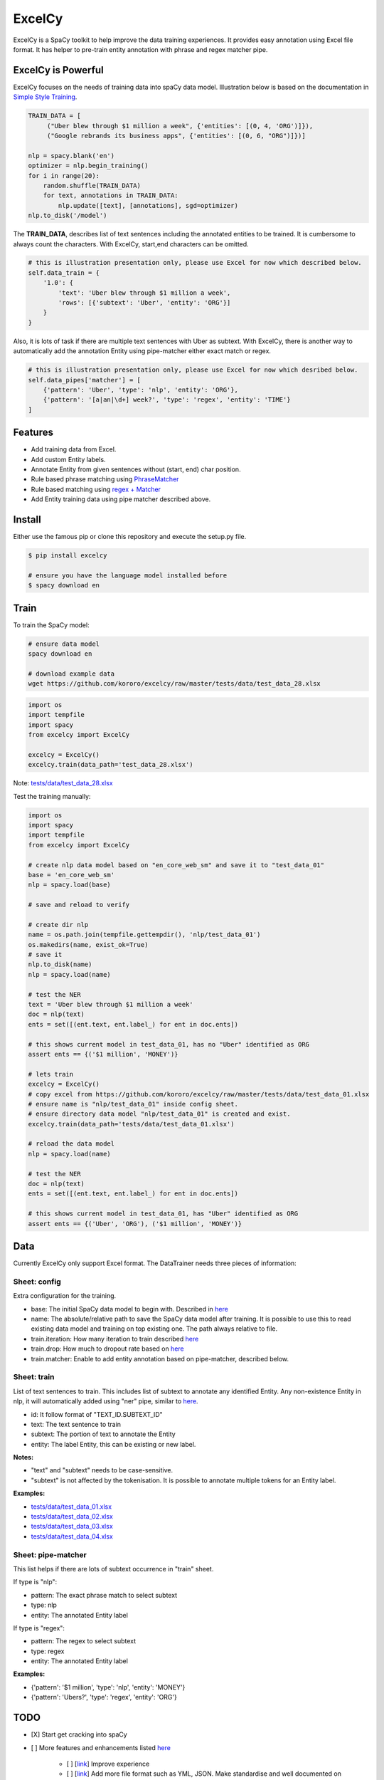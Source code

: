 ExcelCy
=======

.. image:: https://badge.fury.io/py/excelcy.svg
    :target: https://badge.fury.io/py/excelcy

.. image:: https://travis-ci.com/kororo/excelcy.svg?branch=master
    :target: https://travis-ci.com/kororo/excelcy

.. image:: https://coveralls.io/repos/github/kororo/excelcy/badge.svg?branch=master
    :target: https://coveralls.io/github/kororo/excelcy?branch=master

.. image:: https://badges.gitter.im/excelcy.png
    :target: https://gitter.im/excelcy
    :alt: Gitter

ExcelCy is a SpaCy toolkit to help improve the data training experiences. It provides easy annotation using Excel file format.
It has helper to pre-train entity annotation with phrase and regex matcher pipe.

ExcelCy is Powerful
-------------------

ExcelCy focuses on the needs of training data into spaCy data model. Illustration below is based on the documentation in
`Simple Style Training <https://spacy.io/usage/training#training-simple-style>`__.

.. code-block:: python

    TRAIN_DATA = [
         ("Uber blew through $1 million a week", {'entities': [(0, 4, 'ORG')]}),
         ("Google rebrands its business apps", {'entities': [(0, 6, "ORG")]})]

    nlp = spacy.blank('en')
    optimizer = nlp.begin_training()
    for i in range(20):
        random.shuffle(TRAIN_DATA)
        for text, annotations in TRAIN_DATA:
            nlp.update([text], [annotations], sgd=optimizer)
    nlp.to_disk('/model')

The **TRAIN_DATA**, describes list of text sentences including the annotated entities to be trained. It is cumbersome
to always count the characters. With ExcelCy, start,end characters can be omitted.

.. code-block:: python

    # this is illustration presentation only, please use Excel for now which described below.
    self.data_train = {
        '1.0': {
            'text': 'Uber blew through $1 million a week',
            'rows': [{'subtext': 'Uber', 'entity': 'ORG'}]
        }
    }


Also, it is lots of task if there are multiple text sentences with Uber as subtext. With ExcelCy, there is another way
to automatically add the annotation Entity using pipe-matcher either exact match or regex.

.. code-block:: python

    # this is illustration presentation only, please use Excel for now which desribed below.
    self.data_pipes['matcher'] = [
        {'pattern': 'Uber', 'type': 'nlp', 'entity': 'ORG'},
        {'pattern': '[a|an|\d+] week?', 'type': 'regex', 'entity': 'TIME'}
    ]

Features
--------

- Add training data from Excel.
- Add custom Entity labels.
- Annotate Entity from given sentences without (start, end) char position.
- Rule based phrase matching using `PhraseMatcher <https://spacy.io/usage/linguistic-features#adding-phrase-patterns>`__
- Rule based matching using `regex + Matcher <https://spacy.io/usage/linguistic-features#regex>`__
- Add Entity training data using pipe matcher described above.

Install
-------

Either use the famous pip or clone this repository and execute the setup.py file.

.. code-block:: bash

    $ pip install excelcy

    # ensure you have the language model installed before
    $ spacy download en

Train
-----

To train the SpaCy model:

.. code-block:: bash

    # ensure data model
    spacy download en

    # download example data
    wget https://github.com/kororo/excelcy/raw/master/tests/data/test_data_28.xlsx

.. code-block:: python

    import os
    import tempfile
    import spacy
    from excelcy import ExcelCy

    excelcy = ExcelCy()
    excelcy.train(data_path='test_data_28.xlsx')

Note: `tests/data/test_data_28.xlsx <https://github.com/kororo/excelcy/raw/master/tests/data/test_data_28.xlsx>`__

Test the training manually:

.. code-block:: python

    import os
    import spacy
    import tempfile
    from excelcy import ExcelCy

    # create nlp data model based on "en_core_web_sm" and save it to "test_data_01"
    base = 'en_core_web_sm'
    nlp = spacy.load(base)

    # save and reload to verify

    # create dir nlp
    name = os.path.join(tempfile.gettempdir(), 'nlp/test_data_01')
    os.makedirs(name, exist_ok=True)
    # save it
    nlp.to_disk(name)
    nlp = spacy.load(name)

    # test the NER
    text = 'Uber blew through $1 million a week'
    doc = nlp(text)
    ents = set([(ent.text, ent.label_) for ent in doc.ents])

    # this shows current model in test_data_01, has no "Uber" identified as ORG
    assert ents == {('$1 million', 'MONEY')}

    # lets train
    excelcy = ExcelCy()
    # copy excel from https://github.com/kororo/excelcy/raw/master/tests/data/test_data_01.xlsx
    # ensure name is "nlp/test_data_01" inside config sheet.
    # ensure directory data model "nlp/test_data_01" is created and exist.
    excelcy.train(data_path='tests/data/test_data_01.xlsx')

    # reload the data model
    nlp = spacy.load(name)

    # test the NER
    doc = nlp(text)
    ents = set([(ent.text, ent.label_) for ent in doc.ents])

    # this shows current model in test_data_01, has "Uber" identified as ORG
    assert ents == {('Uber', 'ORG'), ('$1 million', 'MONEY')}

Data
----

Currently ExcelCy only support Excel format. The DataTrainer needs three pieces of information:

Sheet: config
^^^^^^^^^^^^^

Extra configuration for the training.

- base: The initial SpaCy data model to begin with. Described in `here <https://spacy.io/models/>`__
- name: The absolute/relative path to save the SpaCy data model after training. It is possible to use this to read existing data model and training on top existing one. The path always relative to file.
- train.iteration: How many iteration to train described `here <https://spacy.io/usage/training#annotations>`__
- train.drop: How much to dropout rate based on `here <https://spacy.io/usage/training#tips-dropout>`__
- train.matcher: Enable to add entity annotation based on pipe-matcher, described below.

Sheet: train
^^^^^^^^^^^^

List of text sentences to train. This includes list of subtext to annotate any identified Entity.
Any non-existence Entity in nlp, it will automatically added using "ner" pipe, similar to
`here <https://spacy.io/usage/training#example-new-entity-type>`__.

- id: It follow format of "TEXT_ID.SUBTEXT_ID"
- text: The text sentence to train
- subtext: The portion of text to annotate the Entity
- entity: The label Entity, this can be existing or new label.


**Notes:**

- "text" and "subtext" needs to be case-sensitive.
- "subtext" is not affected by the tokenisation. It is possible to annotate multiple tokens for an Entity label.


**Examples:**

- `tests/data/test_data_01.xlsx <https://github.com/kororo/excelcy/raw/master/tests/data/test_data_01.xlsx>`__
- `tests/data/test_data_02.xlsx <https://github.com/kororo/excelcy/raw/master/tests/data/test_data_02.xlsx>`__
- `tests/data/test_data_03.xlsx <https://github.com/kororo/excelcy/raw/master/tests/data/test_data_03.xlsx>`__
- `tests/data/test_data_04.xlsx <https://github.com/kororo/excelcy/raw/master/tests/data/test_data_04.xlsx>`__

Sheet: pipe-matcher
^^^^^^^^^^^^^^^^^^^

This list helps if there are lots of subtext occurrence in "train" sheet.

If type is "nlp":

- pattern: The exact phrase match to select subtext
- type: nlp
- entity: The annotated Entity label


If type is "regex":

- pattern: The regex to select subtext
- type: regex
- entity: The annotated Entity label


**Examples:**

- {'pattern': '$1 million', 'type': 'nlp', 'entity': 'MONEY'}
- {'pattern': 'Ubers?', 'type': 'regex', 'entity': 'ORG'}


TODO
----

- [X] Start get cracking into spaCy

- [ ] More features and enhancements listed `here <https://github.com/kororo/excelcy/labels/enhancement>`__

    - [ ] [`link <https://github.com/kororo/excelcy/issues/2>`__] Improve experience
    - [ ] [`link <https://github.com/kororo/excelcy/issues/1>`__] Add more file format such as YML, JSON. Make standardise and well documented on data structure.
    - [ ] Add special case for tokenisation described `here <https://spacy.io/usage/linguistic-features#special-cases>`__
    - [ ] Add custom tags.
    - [ ] Add report outputs such as identified entity, tag
    - [ ] Add support to accept sentences to Excel
    - [ ] Add more data structure check in Excel and more warning messages
    - [ ] Add classifier text training described `here <https://spacy.io/usage/training#textcat>`__
    - [ ] Add exception subtext when there is multiple occurrence in text. (Google Pay is awesome Google product)
    - [ ] Add tag annotation in sheet: train
    - [ ] Add list of patterns easily (such as kitten breed)

- [ ] Improve speed and performance
- [ ] 100% coverage target with config (branch=on)
- [X] Submit to Prodigy Universe


Acknowledgement
---------------

This project uses other awesome projects:

- `spaCy <https://github.com/explosion/spaCy>`__
- `pyexcel <https://github.com/pyexcel/pyexcel>`__
